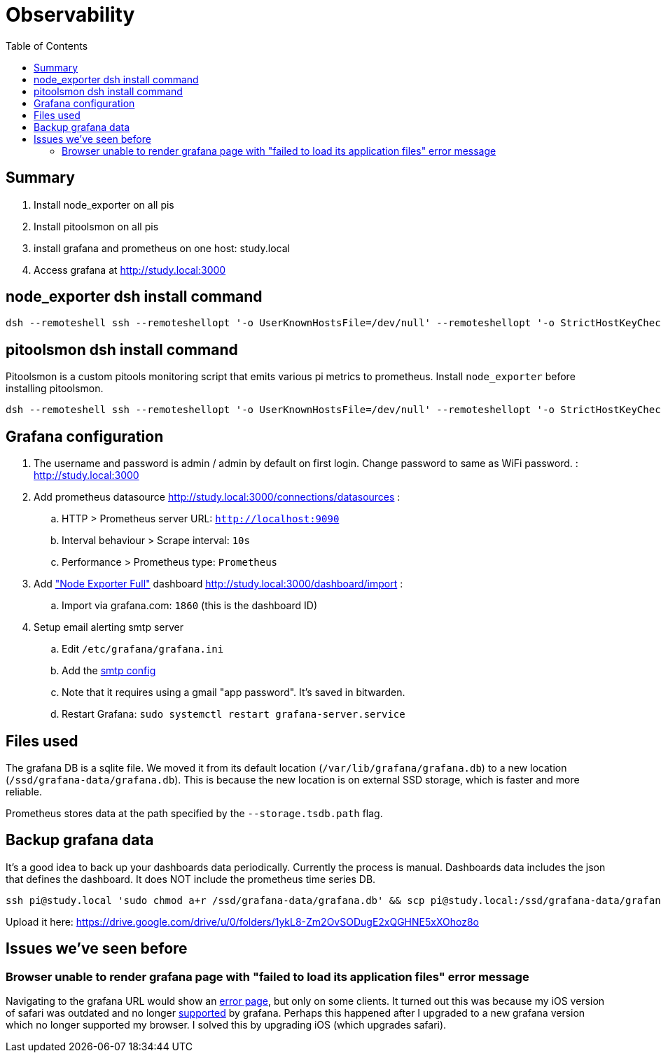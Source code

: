 # Observability
:toc:
:toclevels: 5

## Summary
. Install node_exporter on all pis
. Install pitoolsmon on all pis
. install grafana and prometheus on one host: study.local
. Access grafana at http://study.local:3000

## node_exporter dsh install command
....
dsh --remoteshell ssh --remoteshellopt '-o UserKnownHostsFile=/dev/null' --remoteshellopt '-o StrictHostKeyChecking=no' --remoteshellopt '-o LogLevel=ERROR' --concurrent-shell --show-machine-names --machine pi@study.local,pi@pifi.local,pi@kitchen.local,pi@watchcat.local,pi@bedroom.local,pi@piwall.local,pi@piwall1.local,pi@piwall2.local,pi@piwall3.local,pi@piwall4.local,pi@piwall5.local,pi@piwall6.local,pi@piwall7.local,pi@piwall8.local,pi@piwall9.local,pi@piwall10.local 'cd /home/pi/development/pitools && git pull && /home/pi/development/pitools/observability/install_node_exporter' && sleep 5 && echo 'study,pifi,kitchen,watchcat,bedroom,piwall,piwall1,piwall2,piwall3,piwall4,piwall5,piwall6,piwall7,piwall8,piwall9,piwall10' | sed 's/,/\n/g' | parallel --tag --keep-order --max-args 1 --jobs 0 --will-cite curl --silent {}.local:9100/metrics | grep 'promhttp_metric_handler_requests_total{code="200"}'
....

## pitoolsmon dsh install command
Pitoolsmon is a custom pitools monitoring script that emits various pi metrics to prometheus. Install `node_exporter` before installing pitoolsmon.
....
dsh --remoteshell ssh --remoteshellopt '-o UserKnownHostsFile=/dev/null' --remoteshellopt '-o StrictHostKeyChecking=no' --remoteshellopt '-o LogLevel=ERROR' --concurrent-shell --show-machine-names --machine pi@study.local,pi@pifi.local,pi@kitchen.local,pi@watchcat.local,pi@bedroom.local,pi@piwall.local,pi@piwall1.local,pi@piwall2.local,pi@piwall3.local,pi@piwall4.local,pi@piwall5.local,pi@piwall6.local,pi@piwall7.local,pi@piwall8.local,pi@piwall9.local,pi@piwall10.local 'cd /home/pi/development/pitools && git pull && /home/pi/development/pitools/observability/install_pitoolsmon' && sleep 11 && echo 'study,pifi,kitchen,watchcat,bedroom,piwall,piwall1,piwall2,piwall3,piwall4,piwall5,piwall6,piwall7,piwall8,piwall9,piwall10' | sed 's/,/\n/g' | parallel --tag --keep-order --max-args 1 --jobs 0 --will-cite 'curl --silent {}.local:9100/metrics | grep -E "^pitoolsmon_throttling_has_occurred"'
....

## Grafana configuration
. The username and password is admin / admin by default on first login. Change password to same as WiFi password. : http://study.local:3000
. Add prometheus datasource http://study.local:3000/connections/datasources :
.. HTTP > Prometheus server URL: `http://localhost:9090`
.. Interval behaviour > Scrape interval: `10s`
.. Performance > Prometheus type: `Prometheus`
. Add https://grafana.com/grafana/dashboards/1860-node-exporter-full/["Node Exporter Full"] dashboard http://study.local:3000/dashboard/import :
.. Import via grafana.com: `1860` (this is the dashboard ID)
. Setup email alerting smtp server
.. Edit `/etc/grafana/grafana.ini`
.. Add the https://gist.github.com/dasl-/4cfd313b284ccb25f7e87814a87a9584[smtp config]
.. Note that it requires using a gmail "app password". It's saved in bitwarden.
.. Restart Grafana: `sudo systemctl restart grafana-server.service`

## Files used
The grafana DB is a sqlite file. We moved it from its default location (`/var/lib/grafana/grafana.db`) to a new location (`/ssd/grafana-data/grafana.db`). This is because the new location is on external SSD storage, which is faster and more reliable.

Prometheus stores data at the path specified by the `--storage.tsdb.path` flag.

## Backup grafana data
It's a good idea to back up your dashboards data periodically. Currently the process is manual. Dashboards data includes the json that defines the dashboard. It does NOT include the prometheus time series DB.
....
ssh pi@study.local 'sudo chmod a+r /ssd/grafana-data/grafana.db' && scp pi@study.local:/ssd/grafana-data/grafana.db ~/Downloads
....
Upload it here: https://drive.google.com/drive/u/0/folders/1ykL8-Zm2OvSODugE2xQGHNE5xXOhoz8o

## Issues we've seen before

### Browser unable to render grafana page with "failed to load its application files" error message

Navigating to the grafana URL would show an https://github.com/grafana/grafana/issues/65759[error page], but only on some clients. It turned out this was because my iOS version of safari was outdated and no longer https://grafana.com/docs/grafana/latest/setup-grafana/installation/#supported-web-browsers[supported] by grafana. Perhaps this happened after I upgraded to a new grafana version which no longer supported my browser. I solved this by upgrading iOS (which upgrades safari).
